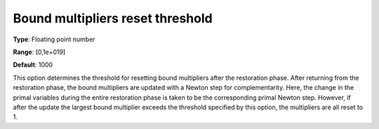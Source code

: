 

.. _IPOPT_Restoration_phase_-_Bound_multipliers_reset_threshold:


Bound multipliers reset threshold
=================================



**Type**:	Floating point number	

**Range**:	[0,1e+019]	

**Default**:	1000	



This option determines the threshold for resetting bound multipliers after the restoration phase. After returning from the restoration phase, the bound multipliers are updated with a Newton step for complementarity. Here, the change in the primal variables during the entire restoration phase is taken to be the corresponding primal Newton step. However, if after the update the largest bound multiplier exceeds the threshold specified by this option, the multipliers are all reset to 1.


